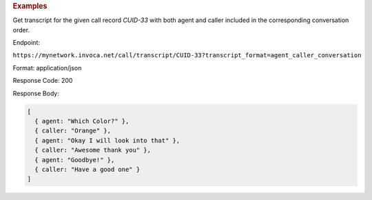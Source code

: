 .. container:: endpoint-long-description

  .. rubric:: Examples

  Get transcript for the given call record `CUID-33` with both agent and caller included in the corresponding conversation order.

  Endpoint:

  ``https://mynetwork.invoca.net/call/transcript/CUID-33?transcript_format=agent_caller_conversation``

  Format: application/json

  Response Code: 200

  Response Body:

  .. code-block:: json
  
    [
      { agent: "Which Color?" },
      { caller: "Orange" },
      { agent: "Okay I will look into that" },
      { caller: "Awesome thank you" },
      { agent: "Goodbye!" },
      { caller: "Have a good one" }
    ]